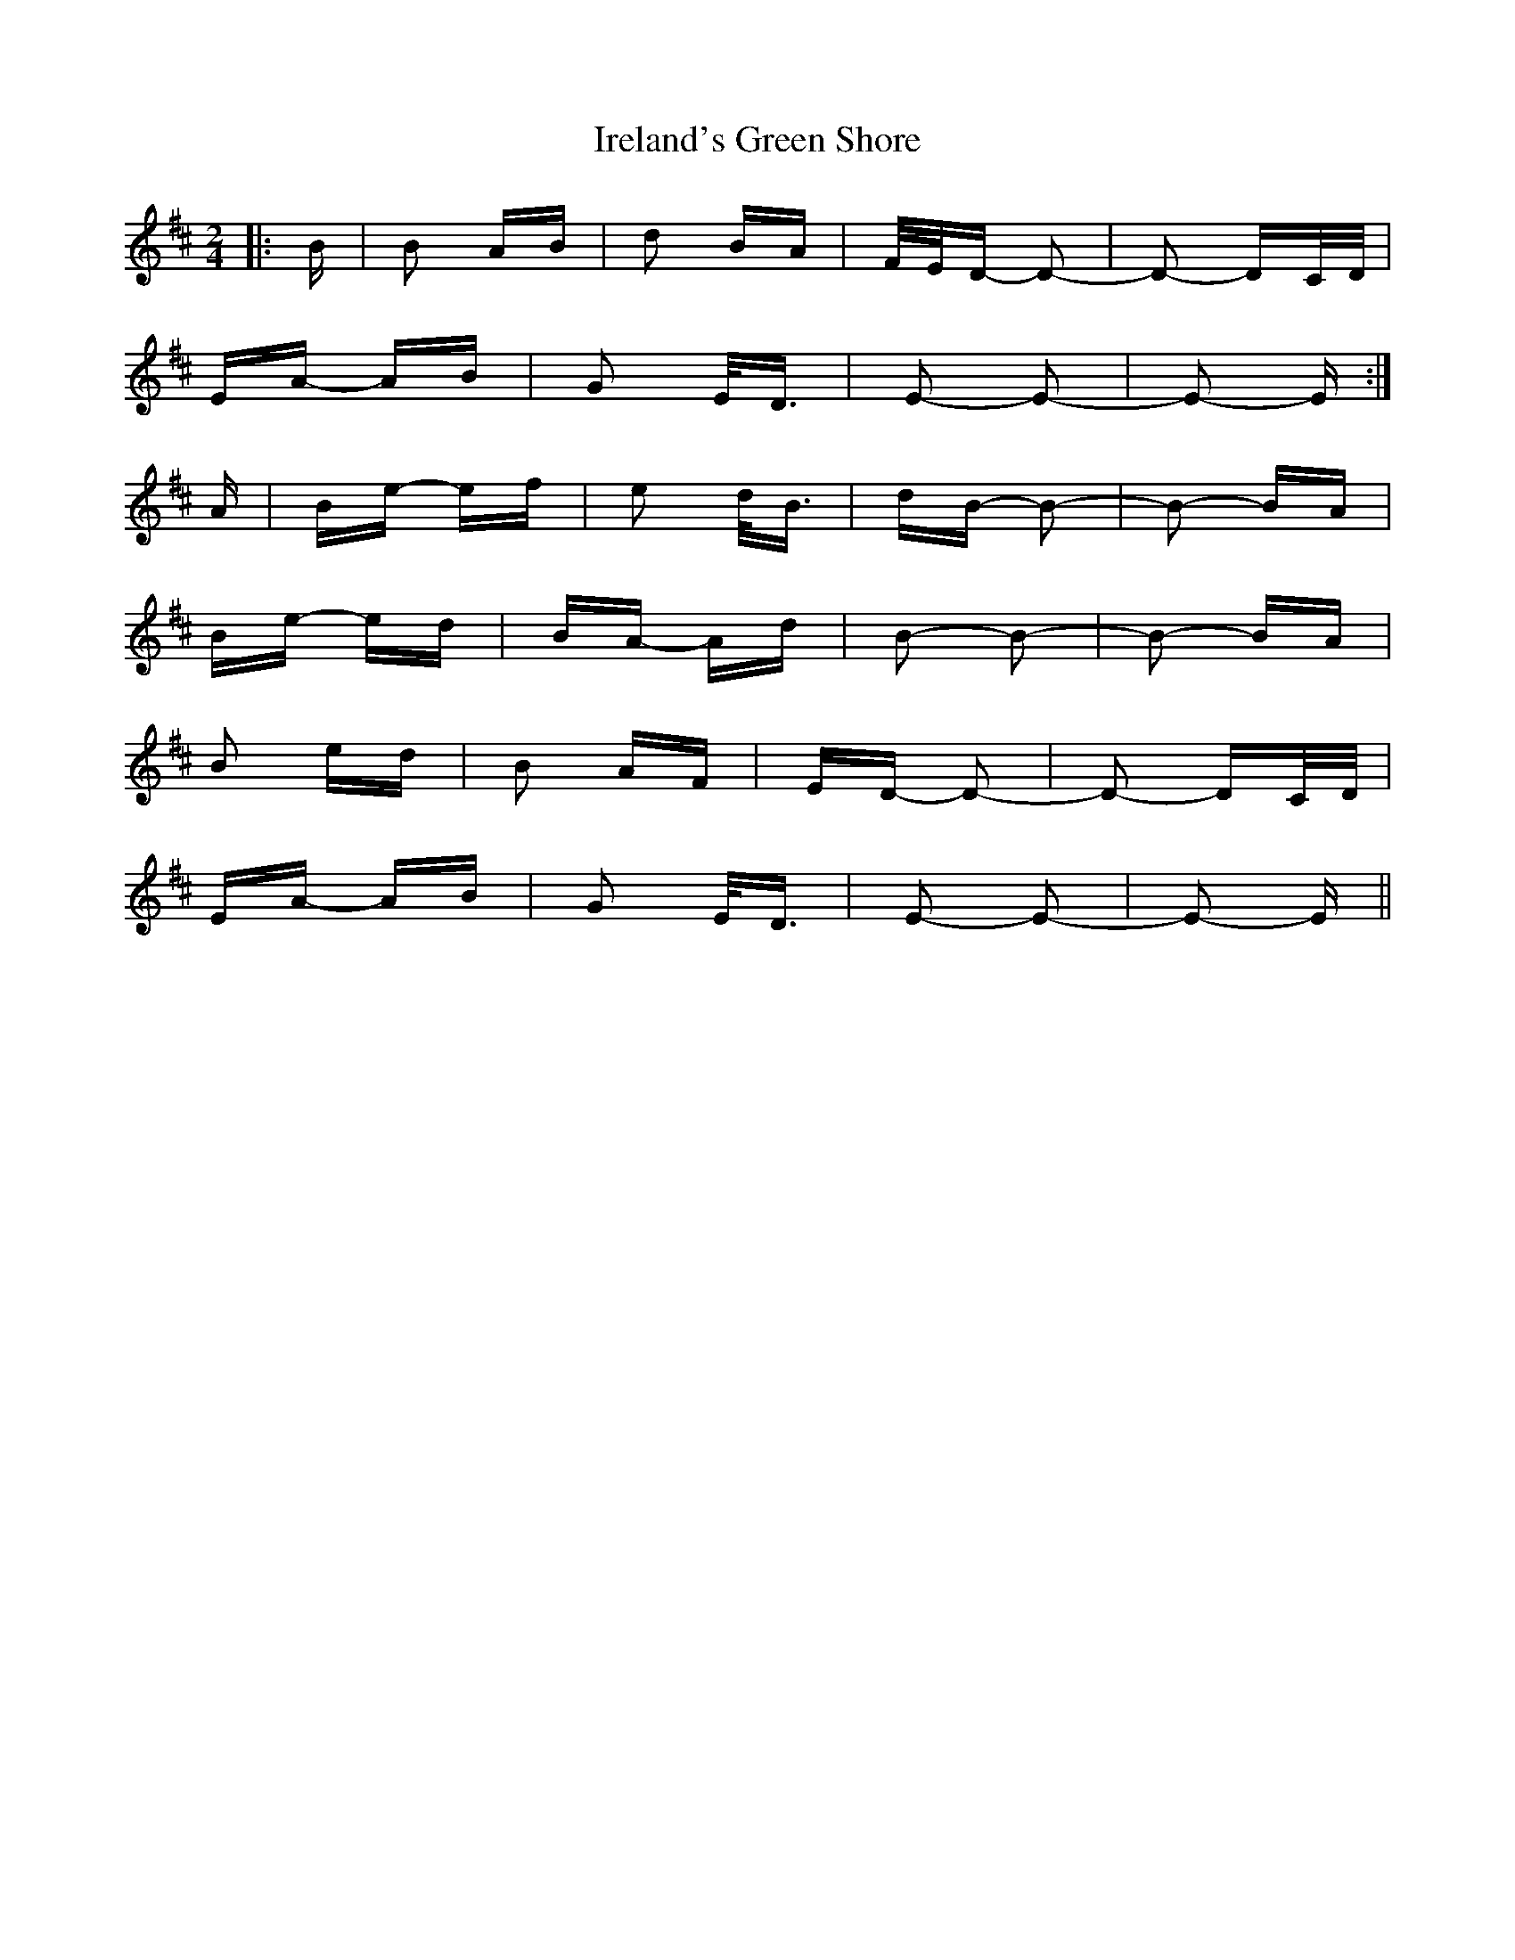 X: 19058
T: Ireland's Green Shore
R: polka
M: 2/4
K: Edorian
|:B|B2 AB|d2 BA|F/E/D- D2-|D2- DC/D/|
EA- AB|G2 E<D|E2- E2-|E2- E:|
A|Be- ef|e2 d<B|dB- B2-|B2- BA|
Be- ed|BA- Ad|B2- B2-|B2- BA|
B2 ed|B2 AF|ED- D2-|D2- DC/D/|
EA- AB|G2 E<D|E2- E2-|E2- E||

